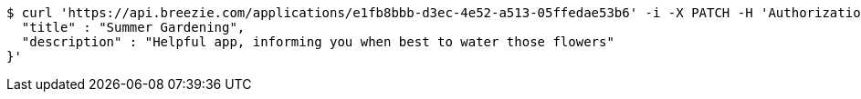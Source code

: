 [source,bash]
----
$ curl 'https://api.breezie.com/applications/e1fb8bbb-d3ec-4e52-a513-05ffedae53b6' -i -X PATCH -H 'Authorization: Bearer: 0b79bab50daca910b000d4f1a2b675d604257e42' -H 'Content-Type: application/json' -d '{
  "title" : "Summer Gardening",
  "description" : "Helpful app, informing you when best to water those flowers"
}'
----